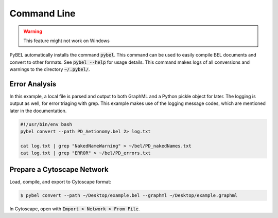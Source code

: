 Command Line
============

.. warning:: This feature might not work on Windows

PyBEL automatically installs the command :code:`pybel`. This command can be used to easily compile BEL documents
and convert to other formats. See :code:`pybel --help` for usage details. This command makes logs of all conversions
and warnings to the directory :code:`~/.pybel/`.

Error Analysis
--------------

In this example, a local file is parsed and output to both GraphML and a Python pickle object for later. The logging
is output as well, for error triaging with grep. This example makes use of the logging message codes, which are
mentioned later in the documentation.

.. code-block:: sh

    #!/usr/bin/env bash
    pybel convert --path PD_Aetionomy.bel 2> log.txt

    cat log.txt | grep "NakedNameWarning" > ~/bel/PD_nakedNames.txt
    cat log.txt | grep "ERROR" > ~/bel/PD_errors.txt


Prepare a Cytoscape Network
---------------------------

Load, compile, and export to Cytoscape format:

.. code-block:: sh

    $ pybel convert --path ~/Desktop/example.bel --graphml ~/Desktop/example.graphml

In Cytoscape, open with :code:`Import > Network > From File`.

